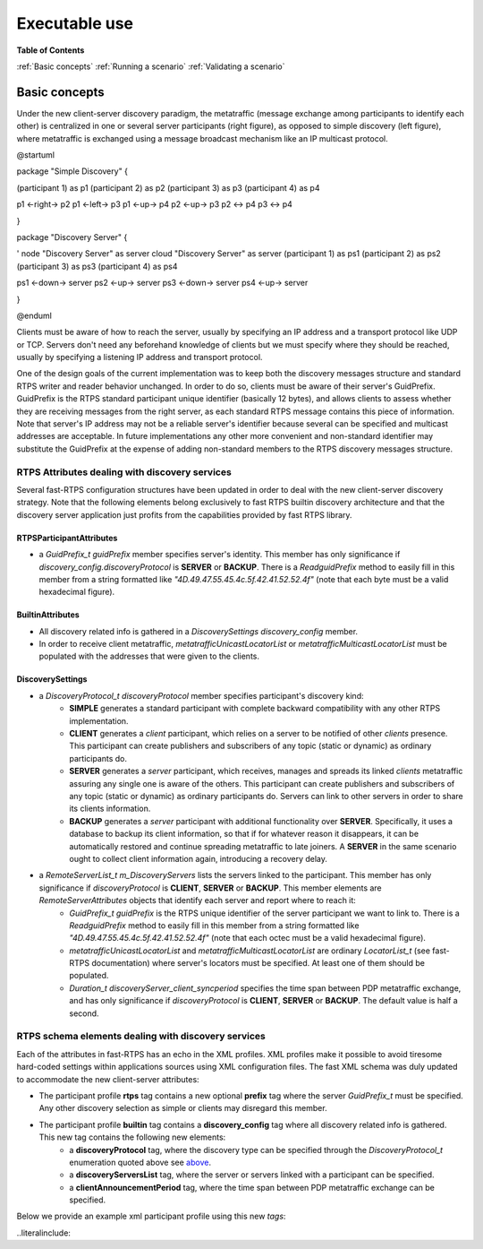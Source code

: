 Executable use
##############

**Table of Contents**

:ref:`Basic concepts`
:ref:`Running a scenario`
:ref:`Validating a scenario`

Basic concepts
**************

Under the new client-server discovery paradigm, the metatraffic (message exchange among participants to identify each other) is centralized in one or several server participants (right figure), as opposed to simple discovery (left figure), where metatraffic is exchanged using a message broadcast mechanism like an IP multicast protocol.

.. uml::

@startuml

package "Simple Discovery" {

(participant 1) as p1
(participant 2) as p2
(participant 3) as p3
(participant 4) as p4


p1 <-right-> p2
p1 <-left-> p3
p1 <-up-> p4
p2 <-up-> p3
p2 <-> p4
p3 <-> p4

}


package "Discovery Server" {

' node "Discovery Server" as server
cloud "Discovery Server" as server
(participant 1) as ps1
(participant 2) as ps2
(participant 3) as ps3
(participant 4) as ps4

ps1 <-down-> server
ps2 <-up-> server
ps3 <-down-> server
ps4 <-up-> server

}

@enduml

Clients must be aware of how to reach the server, usually by specifying an IP address and a transport protocol like UDP or TCP. Servers don't need any beforehand knowledge of clients but we must specify where they should be reached, usually by specifying a listening IP address and transport protocol.

One of the design goals of the current implementation was to keep both the discovery messages structure and standard RTPS writer and reader behavior unchanged. In order to do so, clients must be aware of their server's GuidPrefix. GuidPrefix is the RTPS standard participant unique identifier (basically 12 bytes), and allows clients to assess whether they are receiving messages from the right server, as each standard RTPS message contains this piece of information. Note that server's IP address may not be a reliable server's identifier because several can be specified and multicast addresses are acceptable. In future implementations any other more convenient and non-standard identifier may substitute the GuidPrefix at the expense of adding non-standard members to the RTPS discovery messages structure.

RTPS Attributes dealing with discovery services
===============================================

Several fast-RTPS configuration structures have been updated in order to deal with the new client-server discovery strategy. Note that the following elements belong exclusively to fast RTPS builtin discovery architecture and that the discovery server application just profits from the capabilities provided by fast RTPS library.

RTPSParticipantAttributes
-------------------------

+ a `GuidPrefix_t guidPrefix` member specifies server's identity.  This member has only significance if `discovery_config.discoveryProtocol` is **SERVER** or **BACKUP**. There is a `ReadguidPrefix` method to easily fill in this member from a string formatted like `"4D.49.47.55.45.4c.5f.42.41.52.52.4f"` (note that each byte must be a valid hexadecimal figure).

BuiltinAttributes
-----------------

+ All discovery related info is gathered in a `DiscoverySettings discovery_config` member.

+ In order to receive client metatraffic, `metatrafficUnicastLocatorList` or `metatrafficMulticastLocatorList` must be populated with the addresses that were given to the clients.

DiscoverySettings
-----------------

+ a `DiscoveryProtocol_t discoveryProtocol` member specifies participant's discovery kind:
	- **SIMPLE** generates a standard participant with complete backward compatibility with any other RTPS implementation.
	- **CLIENT** generates a *client* participant, which relies on a server to be notified of other *clients* presence. This participant can create publishers and subscribers of any topic (static or dynamic) as ordinary participants do.
	- **SERVER** generates a *server* participant, which receives, manages and spreads its linked *clients* metatraffic assuring any single one is aware of the others. This participant can create publishers and subscribers of any topic (static or dynamic) as ordinary participants do. Servers can link to other servers in order to share its clients information.
	- **BACKUP** generates a *server* participant with additional functionality over **SERVER**. Specifically, it uses a database to backup its client information, so that if for whatever reason it disappears, it can be automatically restored and continue spreading metatraffic to late joiners. A **SERVER** in the same scenario ought to collect client information again, introducing a recovery delay.

+ a `RemoteServerList_t  m_DiscoveryServers` lists the servers linked to the participant. This member has only significance if `discoveryProtocol` is **CLIENT**, **SERVER** or **BACKUP**. This member elements are `RemoteServerAttributes` objects that identify each server and report where to reach it:
	- `GuidPrefix_t guidPrefix` is the RTPS unique identifier of the server participant we want to link to. There is a `ReadguidPrefix` method to easily fill in this member from a string formatted like `"4D.49.47.55.45.4c.5f.42.41.52.52.4f"` (note that each octec must be a valid hexadecimal figure).
	- `metatrafficUnicastLocatorList` and `metatrafficMulticastLocatorList` are ordinary `LocatorList_t` (see fast-RTPS documentation) where server's locators must be specified. At least one of them should be populated.
	- `Duration_t discoveryServer_client_syncperiod` specifies the time span between PDP metatraffic exchange, and has only significance if `discoveryProtocol` is **CLIENT**, **SERVER** or **BACKUP**. The default value is half a second.
	
RTPS schema elements dealing with discovery services
=====================================================

Each of the attributes in fast-RTPS has an echo in the XML profiles. XML profiles make it possible to avoid tiresome hard-coded settings within applications sources using XML configuration files. The fast XML schema was duly updated to accommodate the new client-server attributes:

+ The participant profile **rtps** tag contains a new optional **prefix** tag where the server `GuidPrefix_t` must be specified. Any other discovery selection as simple or clients may disregard this member.

+ The participant profile **builtin** tag contains a **discovery_config** tag where all discovery related info is gathered. This new tag contains the following new elements:
	- a **discoveryProtocol** tag, where the discovery type can be specified through the `DiscoveryProtocol_t` enumeration quoted above see `above <DiscoverySettings_>`_.
	- a **discoveryServersList** tag, where the server or servers linked with a participant can be specified.
	- a **clientAnnouncementPeriod** tag, where the time span between PDP metatraffic exchange can be specified.
	
Below we provide an example xml participant profile using this new *tags*:	
	
..literalinclude:: 

